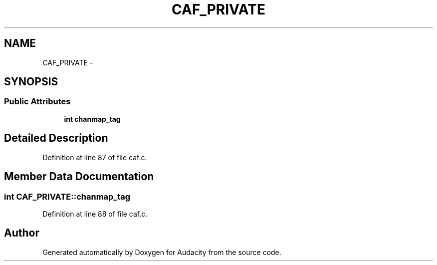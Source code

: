 .TH "CAF_PRIVATE" 3 "Thu Apr 28 2016" "Audacity" \" -*- nroff -*-
.ad l
.nh
.SH NAME
CAF_PRIVATE \- 
.SH SYNOPSIS
.br
.PP
.SS "Public Attributes"

.in +1c
.ti -1c
.RI "\fBint\fP \fBchanmap_tag\fP"
.br
.in -1c
.SH "Detailed Description"
.PP 
Definition at line 87 of file caf\&.c\&.
.SH "Member Data Documentation"
.PP 
.SS "\fBint\fP CAF_PRIVATE::chanmap_tag"

.PP
Definition at line 88 of file caf\&.c\&.

.SH "Author"
.PP 
Generated automatically by Doxygen for Audacity from the source code\&.
